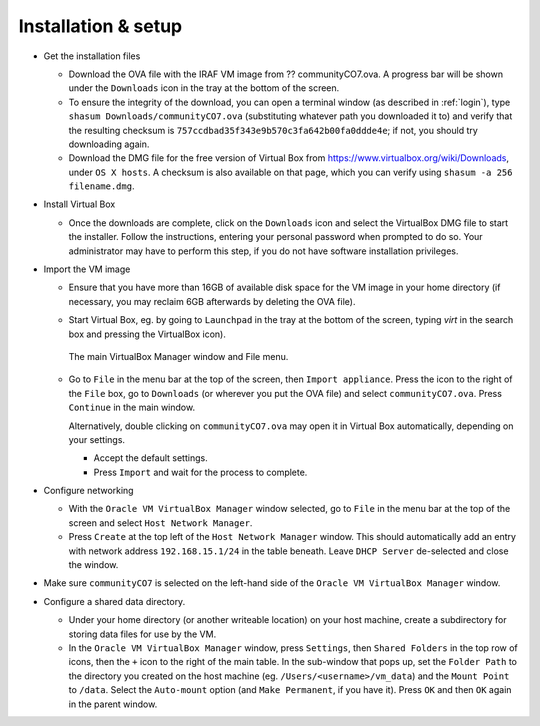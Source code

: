 .. _installation:


Installation & setup
********************

.. TODO

* Get the installation files

  - Download the OVA file with the IRAF VM image from ?? communityCO7.ova.
    A progress bar will be shown under the ``Downloads`` icon in the tray at the
    bottom of the screen.

  - To ensure the integrity of the download, you can open a terminal
    window (as described in :ref:`login`), type ``shasum
    Downloads/communityCO7.ova`` (substituting whatever path you downloaded it
    to) and verify that the resulting checksum is
    ``757ccdbad35f343e9b570c3fa642b00fa0ddde4e``; if not, you should try
    downloading again.

  - Download the DMG file for the free version of Virtual Box from
    https://www.virtualbox.org/wiki/Downloads, under ``OS X hosts``. A
    checksum is also available on that page, which you can verify using
    ``shasum -a 256 filename.dmg``.

* Install Virtual Box

  - Once the downloads are complete, click on the ``Downloads`` icon and select
    the VirtualBox DMG file to start the installer. Follow the instructions,
    entering your personal password when prompted to do so. Your administrator
    may have to perform this step, if you do not have software installation
    privileges.

* Import the VM image

  - Ensure that you have more than 16GB of available disk space for the VM
    image in your home directory (if necessary, you may reclaim 6GB afterwards
    by deleting the OVA file).

  - Start Virtual Box, eg. by going to ``Launchpad`` in the tray at the bottom
    of the screen, typing *virt* in the search box and pressing the VirtualBox
    icon).

    .. figure:: file_menu.png
       :align: center

       The main VirtualBox Manager window and File menu.

  - Go to ``File`` in the menu bar at the top of the screen, then ``Import
    appliance``. Press the icon to the right of the ``File`` box, go to
    ``Downloads`` (or wherever you put the OVA file) and select
    ``communityCO7.ova``. Press ``Continue`` in the main window.

    Alternatively, double clicking on ``communityCO7.ova`` may open it in
    Virtual Box automatically, depending on your settings.

    - Accept the default settings.

    - Press ``Import`` and wait for the process to complete.

* Configure networking

  - With the ``Oracle VM VirtualBox Manager`` window selected, go to ``File``
    in the menu bar at the top of the screen and select ``Host Network
    Manager``.

  - Press ``Create`` at the top left of the ``Host Network Manager``
    window. This should automatically add an entry with network address
    ``192.168.15.1/24`` in the table beneath. Leave ``DHCP Server`` de-selected
    and close the window.

* Make sure ``communityCO7`` is selected on the left-hand side of the ``Oracle
  VM VirtualBox Manager`` window.

* Configure a shared data directory.

  - Under your home directory (or another writeable location) on your host
    machine, create a subdirectory for storing data files for use by the VM.

  - In the ``Oracle VM VirtualBox Manager`` window, press ``Settings``, then
    ``Shared Folders`` in the top row of icons, then the ``+`` icon to the
    right of the main table. In the sub-window that pops up, set the ``Folder
    Path`` to the directory you created on the host machine
    (eg. ``/Users/<username>/vm_data``) and the ``Mount Point`` to ``/data``.
    Select the ``Auto-mount`` option (and ``Make Permanent``, if you have it).
    Press ``OK`` and then ``OK`` again in the parent window.

    .. Where did the "Make Permanent" option go?  TO DO

